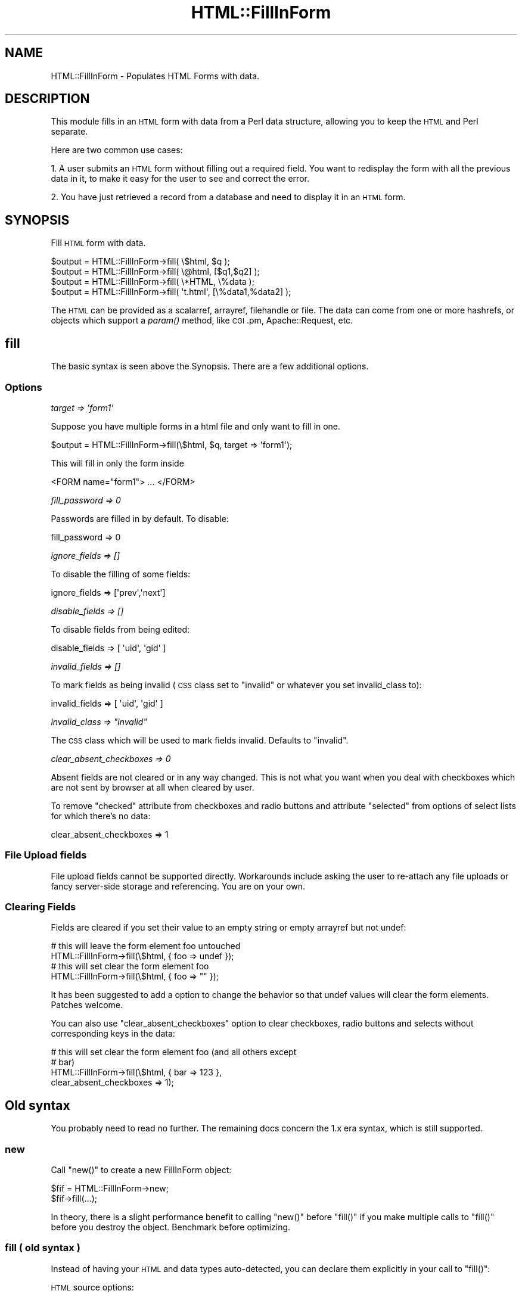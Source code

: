 .\" Automatically generated by Pod::Man 2.23 (Pod::Simple 3.14)
.\"
.\" Standard preamble:
.\" ========================================================================
.de Sp \" Vertical space (when we can't use .PP)
.if t .sp .5v
.if n .sp
..
.de Vb \" Begin verbatim text
.ft CW
.nf
.ne \\$1
..
.de Ve \" End verbatim text
.ft R
.fi
..
.\" Set up some character translations and predefined strings.  \*(-- will
.\" give an unbreakable dash, \*(PI will give pi, \*(L" will give a left
.\" double quote, and \*(R" will give a right double quote.  \*(C+ will
.\" give a nicer C++.  Capital omega is used to do unbreakable dashes and
.\" therefore won't be available.  \*(C` and \*(C' expand to `' in nroff,
.\" nothing in troff, for use with C<>.
.tr \(*W-
.ds C+ C\v'-.1v'\h'-1p'\s-2+\h'-1p'+\s0\v'.1v'\h'-1p'
.ie n \{\
.    ds -- \(*W-
.    ds PI pi
.    if (\n(.H=4u)&(1m=24u) .ds -- \(*W\h'-12u'\(*W\h'-12u'-\" diablo 10 pitch
.    if (\n(.H=4u)&(1m=20u) .ds -- \(*W\h'-12u'\(*W\h'-8u'-\"  diablo 12 pitch
.    ds L" ""
.    ds R" ""
.    ds C` ""
.    ds C' ""
'br\}
.el\{\
.    ds -- \|\(em\|
.    ds PI \(*p
.    ds L" ``
.    ds R" ''
'br\}
.\"
.\" Escape single quotes in literal strings from groff's Unicode transform.
.ie \n(.g .ds Aq \(aq
.el       .ds Aq '
.\"
.\" If the F register is turned on, we'll generate index entries on stderr for
.\" titles (.TH), headers (.SH), subsections (.SS), items (.Ip), and index
.\" entries marked with X<> in POD.  Of course, you'll have to process the
.\" output yourself in some meaningful fashion.
.ie \nF \{\
.    de IX
.    tm Index:\\$1\t\\n%\t"\\$2"
..
.    nr % 0
.    rr F
.\}
.el \{\
.    de IX
..
.\}
.\"
.\" Accent mark definitions (@(#)ms.acc 1.5 88/02/08 SMI; from UCB 4.2).
.\" Fear.  Run.  Save yourself.  No user-serviceable parts.
.    \" fudge factors for nroff and troff
.if n \{\
.    ds #H 0
.    ds #V .8m
.    ds #F .3m
.    ds #[ \f1
.    ds #] \fP
.\}
.if t \{\
.    ds #H ((1u-(\\\\n(.fu%2u))*.13m)
.    ds #V .6m
.    ds #F 0
.    ds #[ \&
.    ds #] \&
.\}
.    \" simple accents for nroff and troff
.if n \{\
.    ds ' \&
.    ds ` \&
.    ds ^ \&
.    ds , \&
.    ds ~ ~
.    ds /
.\}
.if t \{\
.    ds ' \\k:\h'-(\\n(.wu*8/10-\*(#H)'\'\h"|\\n:u"
.    ds ` \\k:\h'-(\\n(.wu*8/10-\*(#H)'\`\h'|\\n:u'
.    ds ^ \\k:\h'-(\\n(.wu*10/11-\*(#H)'^\h'|\\n:u'
.    ds , \\k:\h'-(\\n(.wu*8/10)',\h'|\\n:u'
.    ds ~ \\k:\h'-(\\n(.wu-\*(#H-.1m)'~\h'|\\n:u'
.    ds / \\k:\h'-(\\n(.wu*8/10-\*(#H)'\z\(sl\h'|\\n:u'
.\}
.    \" troff and (daisy-wheel) nroff accents
.ds : \\k:\h'-(\\n(.wu*8/10-\*(#H+.1m+\*(#F)'\v'-\*(#V'\z.\h'.2m+\*(#F'.\h'|\\n:u'\v'\*(#V'
.ds 8 \h'\*(#H'\(*b\h'-\*(#H'
.ds o \\k:\h'-(\\n(.wu+\w'\(de'u-\*(#H)/2u'\v'-.3n'\*(#[\z\(de\v'.3n'\h'|\\n:u'\*(#]
.ds d- \h'\*(#H'\(pd\h'-\w'~'u'\v'-.25m'\f2\(hy\fP\v'.25m'\h'-\*(#H'
.ds D- D\\k:\h'-\w'D'u'\v'-.11m'\z\(hy\v'.11m'\h'|\\n:u'
.ds th \*(#[\v'.3m'\s+1I\s-1\v'-.3m'\h'-(\w'I'u*2/3)'\s-1o\s+1\*(#]
.ds Th \*(#[\s+2I\s-2\h'-\w'I'u*3/5'\v'-.3m'o\v'.3m'\*(#]
.ds ae a\h'-(\w'a'u*4/10)'e
.ds Ae A\h'-(\w'A'u*4/10)'E
.    \" corrections for vroff
.if v .ds ~ \\k:\h'-(\\n(.wu*9/10-\*(#H)'\s-2\u~\d\s+2\h'|\\n:u'
.if v .ds ^ \\k:\h'-(\\n(.wu*10/11-\*(#H)'\v'-.4m'^\v'.4m'\h'|\\n:u'
.    \" for low resolution devices (crt and lpr)
.if \n(.H>23 .if \n(.V>19 \
\{\
.    ds : e
.    ds 8 ss
.    ds o a
.    ds d- d\h'-1'\(ga
.    ds D- D\h'-1'\(hy
.    ds th \o'bp'
.    ds Th \o'LP'
.    ds ae ae
.    ds Ae AE
.\}
.rm #[ #] #H #V #F C
.\" ========================================================================
.\"
.IX Title "HTML::FillInForm 3"
.TH HTML::FillInForm 3 "2011-08-30" "perl v5.12.4" "User Contributed Perl Documentation"
.\" For nroff, turn off justification.  Always turn off hyphenation; it makes
.\" way too many mistakes in technical documents.
.if n .ad l
.nh
.SH "NAME"
HTML::FillInForm \- Populates HTML Forms with data.
.SH "DESCRIPTION"
.IX Header "DESCRIPTION"
This module fills in an \s-1HTML\s0 form with data from a Perl data structure, allowing you
to keep the \s-1HTML\s0 and Perl separate.
.PP
Here are two common use cases:
.PP
1. A user submits an \s-1HTML\s0 form without filling out a required field.  You want
to redisplay the form with all the previous data in it, to make it easy for the
user to see and correct the error.
.PP
2. You have just retrieved a record from a database and need to display it in
an \s-1HTML\s0 form.
.SH "SYNOPSIS"
.IX Header "SYNOPSIS"
Fill \s-1HTML\s0 form with data.
.PP
.Vb 4
\&  $output = HTML::FillInForm\->fill( \e$html,   $q );
\&  $output = HTML::FillInForm\->fill( \e@html,   [$q1,$q2] );
\&  $output = HTML::FillInForm\->fill( \e*HTML,   \e%data );
\&  $output = HTML::FillInForm\->fill( \*(Aqt.html\*(Aq, [\e%data1,%data2] );
.Ve
.PP
The \s-1HTML\s0 can be provided as a scalarref, arrayref, filehandle or file.  The data can come from one or more
hashrefs, or objects which support a \fIparam()\fR method, like \s-1CGI\s0.pm, Apache::Request, etc.
.SH "fill"
.IX Header "fill"
The basic syntax is seen above the Synopsis. There are a few additional options.
.SS "Options"
.IX Subsection "Options"
\fItarget => 'form1'\fR
.IX Subsection "target => 'form1'"
.PP
Suppose you have multiple forms in a html file and only want to fill in one.
.PP
.Vb 1
\&  $output = HTML::FillInForm\->fill(\e$html, $q, target => \*(Aqform1\*(Aq);
.Ve
.PP
This will fill in only the form inside
.PP
.Vb 1
\&  <FORM name="form1"> ... </FORM>
.Ve
.PP
\fIfill_password => 0\fR
.IX Subsection "fill_password => 0"
.PP
Passwords are filled in by default. To disable:
.PP
.Vb 1
\&  fill_password => 0
.Ve
.PP
\fIignore_fields => []\fR
.IX Subsection "ignore_fields => []"
.PP
To disable the filling of some fields:
.PP
.Vb 1
\&    ignore_fields => [\*(Aqprev\*(Aq,\*(Aqnext\*(Aq]
.Ve
.PP
\fIdisable_fields => []\fR
.IX Subsection "disable_fields => []"
.PP
To disable fields from being edited:
.PP
.Vb 1
\&    disable_fields => [ \*(Aquid\*(Aq, \*(Aqgid\*(Aq ]
.Ve
.PP
\fIinvalid_fields => []\fR
.IX Subsection "invalid_fields => []"
.PP
To mark fields as being invalid (\s-1CSS\s0 class set to \*(L"invalid\*(R" or
whatever you set invalid_class to):
.PP
.Vb 1
\&    invalid_fields => [ \*(Aquid\*(Aq, \*(Aqgid\*(Aq ]
.Ve
.PP
\fIinvalid_class => \*(L"invalid\*(R"\fR
.IX Subsection "invalid_class => invalid"
.PP
The \s-1CSS\s0 class which will be used to mark fields invalid.  Defaults to
\&\*(L"invalid\*(R".
.PP
\fIclear_absent_checkboxes => 0\fR
.IX Subsection "clear_absent_checkboxes => 0"
.PP
Absent fields are not cleared or in any way changed. This is
not what you want when you deal with checkboxes which are not sent
by browser at all when cleared by user.
.PP
To remove \*(L"checked\*(R" attribute from checkboxes and radio buttons and
attribute \*(L"selected\*(R" from options of select lists for which there's no
data:
.PP
.Vb 1
\&    clear_absent_checkboxes => 1
.Ve
.SS "File Upload fields"
.IX Subsection "File Upload fields"
File upload fields cannot be supported directly. Workarounds include asking the
user to re-attach any file uploads or fancy server-side storage and
referencing. You are on your own.
.SS "Clearing Fields"
.IX Subsection "Clearing Fields"
Fields are cleared if you set their value to an empty string or empty arrayref but not undef:
.PP
.Vb 2
\&  # this will leave the form element foo untouched
\&  HTML::FillInForm\->fill(\e$html, { foo => undef });
\&
\&  # this will set clear the form element foo
\&  HTML::FillInForm\->fill(\e$html, { foo => "" });
.Ve
.PP
It has been suggested to add a option to change the behavior so that undef
values will clear the form elements.  Patches welcome.
.PP
You can also use \f(CW\*(C`clear_absent_checkboxes\*(C'\fR option to clear
checkboxes, radio buttons and selects without corresponding keys in
the data:
.PP
.Vb 4
\&    # this will set clear the form element foo (and all others except
\&    # bar)
\&    HTML::FillInForm\->fill(\e$html, { bar => 123 },
\&        clear_absent_checkboxes => 1);
.Ve
.SH "Old syntax"
.IX Header "Old syntax"
You probably need to read no further. The remaining docs concern the
1.x era syntax, which is still supported.
.SS "new"
.IX Subsection "new"
Call \f(CW\*(C`new()\*(C'\fR to create a new FillInForm object:
.PP
.Vb 2
\&  $fif = HTML::FillInForm\->new;
\&  $fif\->fill(...);
.Ve
.PP
In theory, there is a slight performance benefit to calling \f(CW\*(C`new()\*(C'\fR before \f(CW\*(C`fill()\*(C'\fR if you make multiple 
calls to \f(CW\*(C`fill()\*(C'\fR before you destroy the object. Benchmark before optimizing.
.SS "fill ( old syntax )"
.IX Subsection "fill ( old syntax )"
Instead of having your \s-1HTML\s0 and data types auto-detected, you can declare them explicitly in your
call to \f(CW\*(C`fill()\*(C'\fR:
.PP
\&\s-1HTML\s0 source options:
.PP
.Vb 4
\&    arrayref  => @html
\&    scalarref => $html
\&    file      => \e*HTML 
\&    file      => \*(Aqt.html\*(Aq
.Ve
.PP
Fill Data options:
.PP
.Vb 2
\&    fobject   => $data_obj  # with param() method
\&    fdat      => \e%data
.Ve
.PP
Additional methods are also available:
.PP
.Vb 4
\&    fill_file(\e*HTML,...);
\&    fill_file(\*(Aqt.html\*(Aq,...);
\&    fill_arrayref(\e@html,...);
\&    fill_scalarref(\e$html,...);
.Ve
.SH "USING AN ALTERNATE PARSER"
.IX Header "USING AN ALTERNATE PARSER"
It's possible to use an alternate parser to HTML::Parser if the alternate
provides a sufficiently compatible interface. For example, when a Pure Perl
implementation of HTML::Parser appears, it could be used for portability. The syntax
is simply to provide a \f(CW\*(C`parser_class\*(C'\fR to \fInew()\fR;
.PP
.Vb 1
\&   HTML::FillInForm\->new( parser_class => \*(AqMyAlternate::Parser\*(Aq );
.Ve
.SH "CALLING FROM OTHER MODULES"
.IX Header "CALLING FROM OTHER MODULES"
.SS "Apache::PageKit"
.IX Subsection "Apache::PageKit"
To use HTML::FillInForm in Apache::PageKit is easy.   It is
automatically called for any page that includes a <form> tag.
It can be turned on or off by using the \f(CW\*(C`fill_in_form\*(C'\fR configuration
option.
.SS "Apache::ASP v2.09 and above"
.IX Subsection "Apache::ASP v2.09 and above"
HTML::FillInForm is now integrated with Apache::ASP.  To activate, use
.PP
.Vb 2
\&  PerlSetVar FormFill 1
\&  $Response\->{FormFill} = 1
.Ve
.SS "HTML::Mason"
.IX Subsection "HTML::Mason"
Using HTML::FillInForm from HTML::Mason is covered in the \s-1FAQ\s0 on
the masonhq.com website at
http://www.masonhq.com/?FAQ:HTTPAndHTML#h\-how_can_i_populate_form_values_automatically_ <http://www.masonhq.com/?FAQ:HTTPAndHTML#h-how_can_i_populate_form_values_automatically_>
.SH "VERSION"
.IX Header "VERSION"
This documentation describes HTML::FillInForm module version 2.1
.SH "SECURITY"
.IX Header "SECURITY"
Note that you might want to think about caching issues if you have password
fields on your page.  There is a discussion of this issue at
.PP
http://www.perlmonks.org/index.pl?node_id=70482
.PP
In summary, some browsers will cache the output of \s-1CGI\s0 scripts, and you
can control this by setting the Expires header.  For example, use
\&\f(CW\*(C`\-expires\*(C'\fR in \s-1CGI\s0.pm or set \f(CW\*(C`browser_cache\*(C'\fR to \fIno\fR in 
Config.xml file of Apache::PageKit.
.SH "TRANSLATION"
.IX Header "TRANSLATION"
Kato Atsushi has translated these docs into Japanese, available from
.PP
http://perldoc.jp
.SH "BUGS"
.IX Header "BUGS"
Please submit any bug reports to tjmather@maxmind.com.
.SH "NOTES"
.IX Header "NOTES"
Requires Perl 5.005 and HTML::Parser version 3.26.
.PP
I wrote this module because I wanted to be able to insert \s-1CGI\s0 data
into \s-1HTML\s0 forms,
but without combining the \s-1HTML\s0 and Perl code.  \s-1CGI\s0.pm and Embperl allow you so
insert \s-1CGI\s0 data into forms, but require that you mix \s-1HTML\s0 with Perl.
.PP
There is a nice review of the module available here:
<http://www.perlmonks.org/index.pl?node_id=274534>
.SH "AUTHOR"
.IX Header "AUTHOR"
(c) 2011 \s-1TJ\s0 Mather, tjmather@maxmind.com, <http://www.maxmind.com/>
.PP
All rights reserved. This package is free software; you can
redistribute it and/or modify it under the same terms as Perl itself.
.SH "SEE ALSO"
.IX Header "SEE ALSO"
HTML::Parser, 
Data::FormValidator, 
HTML::Template, 
Apache::PageKit
.SH "CREDITS"
.IX Header "CREDITS"
Fixes, Bug Reports, Docs have been generously provided by:
.PP
.Vb 10
\&  Alex Kapranoff                Miika Pekkarinen
\&  Michael Fisher                Sam Tregar
\&  Tatsuhiko Miyagawa            Joseph Yanni
\&  Boris Zentner                 Philip Mak
\&  Dave Rolsky                   Jost Krieger
\&  Patrick Michael Kane          Gabriel Burka
\&  Ade Olonoh                    Bill Moseley
\&  Tom Lancaster                 James Tolley
\&  Martin H Sluka                Dan Kubb
\&  Mark Stosberg                 Alexander Hartmaier
\&  Jonathan Swartz               Paul Miller
\&  Trevor Schellhorn             Anthony Ettinger
\&  Jim Miner                     Simon P. Ditner
\&  Paul Lindner                  Michael Peters
\&  Maurice Aubrey                Trevor Schellhorn
\&  Andrew Creer
.Ve
.PP
Thanks!
